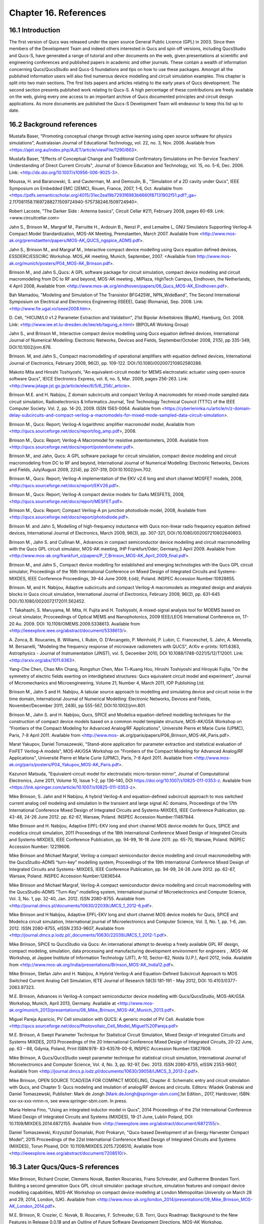 ----------------------------------------
Chapter 16. References
----------------------------------------

16.1 Introduction 
--------------------
The first version of Qucs was released under the open source General Public Licence (GPL) in 2003.
Since then members of the Development Team and indeed others interested in Qucs
and spin off versions, including QucsStudio and Qucs-S, have generated a range of tutorial and other documents
on the web, given presentations at scientific and engineering conferences and published papers
in academic and other journals.  These contain a wealth of information concerning Qucs/QucsStudio and Qucs-S
foundations and tips on how to use these packages. Amongst all the published information users will also find numerous
device modelling and circuit simulation examples.  This chapter is split into two main sections. 
The first lists papers and articles relating to the early years of Qucs development. 
The second section presents published work relating to Qucs-S.  A high percentage of these contributions are freely 
available on the web, giving every one access to an important archive of Qucs documented principles and circuit design applications.  
As more documents are published the Qucs-S Development Team will endeavour to keep this list up to date.

16.2 Background references
-----------------------------
Mustafa Baser, "Promoting conceptual change through active learning using open source software for physics simulations", Australasian Journal of Educational Technology, 
vol. 22, no. 3, Nov. 2006. Available from <https://ajet.org.au/index.php/AJET/article/viewFile/1290/663>.

Mustafa Baser, "Effects of Conceptual Change and Traditional Confirmatory Simulations on Pre-Service Teachers' Understanding of Direct Current Circuits", Journal of 
Science Education and Technology, vol. 15, no. 5-6, Dec. 2006. Link: <http://dx.doi.org/10.1007/s10956-006-9025-3>.

Moussa, H. and Baranowski, S. and Cauterman, M. and Demoulin, B., "Simulation of a 2D cavity under Qucs", IEEE Symposium on Embedded EMC (2EMC), Rouen, France, 2007, 1-6, Oct.
Available from 
<https://pdfs.semanticscholar.org/4015/31ec2ea19b7293f6983b6660f87131902f51.pdf?_ga=
2.117081158.1169728827.1509724940-575738246.1509724940>.

Robert Lacoste, "The Darker Side : Antenna basics", Circuit Cellar #211, February 2008, pages 60-69. Link: <www.circuitcellar.com>

Jahn S., Brinson M., Margraf M., Parruitte H., Ardouin B., Nenzi P., and Lemaitre L, GNU Simulators Supporting Verilog-A Compact Model Standardization, 
MOS-AK 	Meeting, Premstaetten, March 2007. 
Available from <http://www.mos-ak.org/premstaetten/papers/MOS-AK_QUCS_ngspice_ADMS.pdf>.

Jahn S., Brinson M., and Margraf M., Interactive compact device modelling using Qucs equation defined devices, ESSDERC/ESSCIRC Workshop. MOS_AK meeting, 
Munich, September, 2007. <Available from http://www.mos-ak.org/munich/posters/P04_MOS-AK_Brinson.pdf>.

Brinson M., and Jahn S.,Qucs: A GPL software package for circuit simulation, compact device modeling and circuit macromodeling from DC to RF and beyond,
MOS-AK meeting , MiPlaza, HighTech Campus, Eindhoven, the Netherlands, 4 April 	2008, Available from <http://www.mos-ak.org/eindhoven/papers/06_Qucs_MOS-AK_Eindhoven.pdf>.

Bah Mamadou, "Modeling and Simulation of The Transistor BFG425W_ NPN_WideBand", The Second International Symposium on Electrical and Electronics Engineering (ISEEE), Galaţi (Romania), Sep. 2008.
Link: <http://www.fie.ugal.ro/iseee2008.htm>.

D. Céli, "HICUM/L0 v1.2 Parameter Extraction and Validation", 21st Bipolar Arbeitskreis (BipAK), Hamburg, Oct. 2008.
Link: <http://www.iee.et.tu-dresden.de/iee/eb/tagung_e.html> (BIPOLAR Working Group)

Jahn S., and Brinson M., Interactive compact device modelling using Qucs equation defined devices, International Journal of Numerical Modelling: 
Electronic Networks, Devices and Fields, September/October 2008, 21(5), pp 335-349, DOI:10.1002/jnm.676.

Brinson. M, and Jahn S., Compact macromodelling of operational amplifiers with 	equation defined devices, International Journal of Electronics, 
February 2009, 96(2), pp. 109-122. DOI:/10.1080/002007210802580288.

Makoto Mita and Hiroshi Toshiyoshi, "An equivalent-circuit model for MEMS electrostatic actuator using open-source software Qucs", IEICE Electronics Express, vol. 6, no. 5, Mar. 2009, pages 256-263.
Link: <http://www.jstage.jst.go.jp/article/elex/6/5/6_256/_article>.

Brinson M.E. and H. Nabijou, Z domain subcircuits and compact Verilog-A macromodels for mixed-mode sampled data circuit simulation, 
Radioelectronics & Informatics Journal, Test Technology Technical Council (TTTC) of the IEEE Computer 	Society. Vol. 2, pp. 14-20, 2009. ISSN 1563-0064. Available from 	
<https://cyberleninka.ru/article/n/z-domain-delay-subcircuits-and-compact-verilog-a-macromodels-for-mixed-mode-sampled-data-circuit-simulation>.

Brinson M., Qucs: Report; Verilog-A logarithmic amplifier macromodel model, Available from <http://qucs.sourceforge.net/docs/report/log_amp.pdf>, 2008.

Brinson M., Qucs: Report; Verilog-A Macromodel for resistive potentiometers, 2008. Available from  <http://qucs.sourceforge.net/docs/report/potentiometer.pdf>.

Brinson M., and Jahn,  Qucs: A GPL software package for circuit simulation, compact device modeling and circuit macromodeling from DC to RF and beyond, 
International Journal of Numerical Modelling: Electronic Networks, Devices and Fields, July/August 2009, 22(4), pp 207-319, DOI:10.1002/jnm.702.

Brinson M., Qucs: Report; Verilog-A implementation of the EKV v2.6 long and short channel MOSFET models, 2008,<http://qucs.sourceforge.net/docs/report/EKV26.pdf>.

Brinson M., Qucs: Report; Verilog-A compact device models for GaAs MESFETS, 2008, <http://qucs.sourceforge.net/docs/report/MESFET.pdf>.

Brinson M., Qucs: Report; Compact Verilog-A pn junction photodiode model, 2008, Available from <http://qucs.sourceforge.net/docs/report/photodiode.pdf>.

Brinson M. and Jahn S, Modelling of high-frequency inductance with Qucs non-linear radio frequency equation defined devices, International Journal of Electronics, 
March 2009, 96(3), pp. 307-321, DOI:/10.1080/002007210802640603.

Brinson M., Jahn S. and Cullinan M., Advances in compact semiconductor device modelling and circuit macromodelling with the Qucs GPL circuit simulator, MOS-AK meeting,
IHP Frankfurt/Oder, Germany,3 April 2009. Available  from <http://www.mos-ak.org/frankfurt_o/papers/P_7_Brinson_MOS-AK_April_2009_final.pdf>.

Brinson M., and Jahn S., Compact device modelling for established and emerging 	technologies with the Qucs GPL circuit simulator, Proceedings of the 16th International 
Conference on Mixed Design of Integrated Circuits and Systems-MIXDES, IEEE Conference Proceedings, 39-44 June 2009, Łódź, Poland. INSPEC Accession Number:10928855.

Brinson. M, and H. Nabijou, Adaptive subcircuits and compact Verilog-A 	macromodels as integrated design and analysis blocks in Qucs circuit simulation, 
International Journal of Electronics, February 2009, 96(2), pp. 631-645 DOI:/10.1080/0020072172011.562452.

T. Takahashi, S. Maruyama, M. Mita, H. Fujita and H. Toshiyoshi, A mixed-signal analysis tool for MOEMS based on circuit simulator, Prcoceedings of Optical 
MEMS and Nanophotonics, 2009 IEEE/LEOS International Conference on,  17-20 Au. 2009. DOI: 10.1109/OMEMS.2009.5338613. 
Available from <http://ieeexplore.ieee.org/abstract/document/5338613/>.  

A. Zonca, B. Roucaries, B. Williams, I. Rubin, O. D'Arcangelo, P. Meinhold, P. Lubin, C. Franceschet, S. Jahn, A. Mennella, M. Bersanelli, "Modeling the frequency response 
of microwave radiometers with QUCS", ArXiv e-prints: 1011.6363, Astrophysics - Journal of Instrumentation (JINST), vol. 5, December 2010, DOI 10.1088/1748-0221/5/12/T12001.
Link: <http://arxiv.org/abs/1011.6363>.

Yang-Che Chen, Chao Min Chang, Rongshun Chen, Max Ti-Kuang Hou, Hiroshi Toshiyoshi and Hiroyuki Fujita, "On the symmetry of electric fields exerting on interdigitated structures: 
Qucs equivalent circuit model and experiment", Journal of Micromechanics and Microengineering, Volume 21, Number 4, March 2011, IOP Publishing Ltd. 

Brinson M., Jahn S and H. Nabijou, A tabular source approach to modelling and simulating device and circuit noise in the time domain, 
International Journal of Numerical Modelling: Electronic Networks, Devices and Fields, November/December 2011, 24(6), pp 555-567, DOI:10.1002/jnm.801.

Brinson M., Jahn S. and H. Nabijou, Qucs, SPICE and Modelica equation-defined modelling techniques for the construction of compact device models based on a 
common model template structure, MOS-AK/GSA Workshop on "Frontiers of the Compact Modeling for Advanced Analog/RF Applications", Université Pierre et Marie Curie (UPMC), 
Paris, 7-8 April 2011. Available from <http://www.mos- ak.org/paris/papers/P06_Brinson_MOS-AK_Paris.pdf>.

Marat Yakupov, Daniel Tomaszewski, "Stand-alone application for parameter extraction and statistical evaluation of FinFET Verilog-A models", MOS-AK/GSA Workshop on "Frontiers of 
the Compact Modeling for Advanced Analog/RF Applications", Université Pierre et Marie Curie (UPMC), Paris, 7-8 April 2011. 
Available from <http://www.mos-ak.org/paris/posters/P04_Yakupov_MOS-AK_Paris.pdf>.

Kazunori Matsuda, "Equivalent-circuit model for electrostatic micro-torsion mirror", Journal of Computational Electronics, June 2011, Volume 10, Issue 1–2, pp 136–140,
DOI https://doi.org/10.1007/s10825-011-0353-z.  Available from <https://link.springer.com/article/10.1007/s10825-011-0353-z>.  

Mike Brinson, S. Jahn and H Nabijou, A hybrid Verilog-A and equation-defined subcircuit approach to mos switched current analog cell modeling and simulation in the 
transient and large signal AC domains, Proceedings of the 17th International Conference Mixed Design of Integrated Circuits and Systems-MIXDES, IEEE Conference Publication, 
pp. 43-48, 24-26 June 2012. pp. 62-67, 	Warsaw, Poland. INSPEC Accession Number:11487844. 

Mike Brinson and H. Nabijou, Adaptive EPFL-EKV long and short channel MOS device models for Qucs, SPICE and modelica circuit simulation, 
2011 Proceedings of the 18th International Conference Mixed Design of Integrated Circuits and Systems-MIXDES, IEEE Conference Publication, pp. 94-99, 
16-18 June 2011. pp. 65-70, Warsaw, Poland. INSPEC Accession Number: 12219606. 

Mike Brinson and Michael Margraf, Verilog-a compact semiconductor device modelling and circuit macromodelling with the QucsStudio-ADMS “turn-key” modelling system,
Proceedings of the 19th International Conference Mixed Design of Integrated Circuits and Systems- MIXDES, IEEE Conference Publication, pp. 94-99, 24-26 June 2012. 
pp. 62-67, Warsaw, Poland. INSPEC Accession Number:12836544. 

Mike Brinson and Michael Margraf, Verilog-A compact semiconductor device modelling and circuit macromodelling with the QucsStudio-ADMS “Turn-Key” modelling system, 
International journal of Microelectronics and Computer Science, Vol. 3, No. 1, pp. 32-40, Jan. 2012. ISSN 2080-8755.
Available from <http://journal.dmcs.pl/documents/10630/22039/JMCS_1_2012-6.pdf>.

Mike Brinson and H Nabijou, Adaptive EPFL-EKV long and short channel MOS device models for Qucs, SPICE and Modelica circuit simulation, 
International journal of Microelectronics and Computer Science, Vol. 3, No. 1, pp. 1-6, Jan. 2012. ISSN 2080-8755, eISSN 2353-9607, 
Available from <http://journal.dmcs.p.lodz.pl/_documents/10630/22039/JMCS_1_2012-1.pdf>.

Mike Brinson, SPICE to QucsStudio via Qucs: An international attempt to develop a freely available GPL RF design, compact modeling, simulation, data processing and 
manufacturing development environment for engineers , .MOS-AK Workshop, at Jaypee Institute of Information Technology (JIIT), A-10, Sector-62, Noida (U.P.), April 2012, India. 
Available from <http://www.mos-ak.org/india/presentations/Brinson_MOS-AK_India12.pdf>.

Mike Brinson, Stefan Jahn and H. Nabijou, A Hybrid Verilog-A and Equation-Defined Subcircuit Approach to MOS Switched Current Analog Cell Simulation, 
IETE Journal of Research 58(3):181-191 - May 2012, DOI: 10.4103/0377-2063.97323. 

M.E. Brinson, Advances in Verilog-A compact semiconductor device modelling with Qucs/QucsStudio, MOS-AK/GSA Workshop, Munich, April 2013, Germany. 
Available at <http://www.mos-ak.org/munich_2013/presentations/08_Mike_Brinson_MOS-AK_Munich_2013.pdf>.


Miguel Pareja Aparicio, PV Cell simulation with QUCS: A generic model of PV Cell. Available from  <http://qucs.sourceforge.net/docs/Photovoltaic_Cell_Model_Miguel%20Pareja.pdf>

M.E. Brinson, A Swept Parameter Technique for Statistical Circuit Simulation, Mixed Design of Integrated Circuits and Systems MIXDES, 2013 Proceedings of the 20 International 
Conference Mixed Design of Integrated Circuits, 20-22 June, pp. 63 – 68, Gdynia, Poland, Print ISBN:978- 83-63578-00-8, INSPEC Accession Number:13827608.

Mike Brinson, A Qucs/QucsStudio swept parameter technique for statistical circuit simulation, International Journal of Microelectronics and Computer Science, 
Vol. 4, No. 3, pp. 92-97, Dec. 2013. ISSN 2080-8755, eISSN 2353-9607, Available from <http://journal.dmcs.p.lodz.pl/documents/10630/39058/IJMCS_3_2013-2.pdf>.

Mike Brinson, OPEN SOURCE TCAD/EDA FOR COMPACT MODELING, Chapter 4: Schematic entry and circuit simulation with Qucs, and Chapter 5: Qucs modeling and imulation of analog/RF devices and circuits. 
Editors: Wladek Grabinski and Daniel Tomaszewski, Publisher: Mark de Jongh [Mark.deJongh@springer-sbm.com],1st Edition., 2017, Hardcover; ISBN: xxx-xx-xxx-nnnn-n, see www.springer-sbm.com. In press.

Maria Helena Fino, "Using an integrated inductor model in Qucs", 2014 Proceedings of the 21st International Conference Mixed Design of Integrated Circuits and Systems (MIXDES), 19-21 June, Lublin Poland,
DOI: 10.1109/MIXDES.2014.6872155. Available from <http://ieeexplore.ieee.org/abstract/document/6872155/>. 

Daniel Tomaszewski, Krzysztof Domański, Piotr Prokaryn, "Qucs-based Development of an Energy Harvester Compact Model", 2015 Proceedings of the 22st International 
Conference Mixed Design of Integrated Circuits and Systems (MIXDES), Torun Ploand,  DOI: 10.1109/MIXDES.2015.7208510, Available from <http://ieeexplore.ieee.org/abstract/document/7208510/>.
 
16.3 Later Qucs/Qucs-S references
------------------------------------
Mike Brinson, Richard Crozier, Clemens Novak, Bastien Roucaries, Frans Schreuder, and Guilherme Brondani Torri. Building a second generation Qucs GPL circuit simulator: package structure, 
simulation features and compact device modelling capabilities,  MOS-AK Workshop on compact device modelling at London Metropolitan University on March 28 and 29, 2014, London, (UK). 
Available from 
<http://www.mos-ak.org/london_2014/presentations/09_Mike_Brinson_MOS-AK_London_2014.pdf>. 

M.E. Brinson, R. Crozier, C. Novak, B. Roucaries, F. Schreuder, G.B. Torri, Qucs Roadmap: Background to the New Features in Release 0.0.18 and an Outline of Future Software 
Development Directions, MOS-AK Workshop, ESSDERC/ESSCIR,Venice, Sep. 2014. Available from <http://www.mos-ak.org/venice_2014/publications/T_4_Brinson_MOS-AK_Venice_2014.pdf>.

V Kuznetsov, "Qucsactivefilter—Active filter synthesis subsystem of Qucs", 2014. Available from <https://www.researchgate.net/profile/Vadim_Kuznetsov5/publication/275053492_Qucsactivefilter_-_Active_filter_synthesis_subsystem_of_Qucs/links/5531ff810cf2f2a588ad645d.pdf>. 

Mike Brinson, Richard Crozier, Clemens Novak, Bastien Roucaries, Frans Schreuder, Guilherme B. Torri, W. Grabinski, QUCS/ADMS/Verilog-A Update: MOS-AK Workshop on compact device 
modelling, December 12, 2014, Berkeley, (US). Available from <http://www.mosak.org/berkeley_2014/presentations/04_Wladek_Grabinski_MOS-AK_Berkeley_2014.pdf>.

Wladek Grabinski, Mike Brinson, Paolo Nenzi, Francesco Lannutti, Nikolaos Makris, Angelos Antonopoulos and Matthias Bucher, Open-source circuit simulation tools for 
RF compact semiconductor device modelling, International Journal of Numerical Modelling: Electronic Networks, Devices and Fields, Volume 27, Issue 5-6, September-December 2014, 
Pages: 761–779, DOI:10.1002/jnm.1973.

Mike Brinson, Richard Crozier, Vadim Kuznetsov, Clemens Novak, Bastien Roucaries, Frans Schreuder, Guilherme Brondani Torri, Qucs: improvements and new directions in the GPL 
compact device modelling and circuit simulation tool, presented at the MOS-AK Spring Workshop at DATE, Grenoble, France, March 12, 2015. Available from 
<http://www.mos-ak.org/grenoble_2015/presentations/T4_Brinson_MOS-AK_Grenoble_2015.pdf>.

Mike Brinson and Vadim Kuznetsov, Qucs equation-defined and Verilog-A RF device models for harmonic balance circuit simulation, Proceedings of the 23rd International 
Conference Mixed Design of Integrated Circuits and Systems.IEEE Conference Publication, 25-27 June 2015, pp. 192-197, Torun, Poland. INSPEC Accession Number: 15383703, 
DOI: 10.1109/MIXDES.2015.7208509.

M.E. Brinson, A Unified Approach to Compact Device Modelling with the Open Source Packages Qucs/ADMS and MAPP/Octave, IEEE EDS Mini-Colloquim-Training Course on Compact Modeling (TCCM), 
Torun, Poland, 24 June, 2015.

MS Endiz, M ÖZCAN, MA ERİŞMİŞ, "The simulation and production of glow plugs based on thermal modeling", Turk J Elec Eng & Comp Sci, (2015) 23: 2197-2207, doi:10.3906/elk-1307-5.
Available from <http://journals.tubitak.gov.tr/elektrik/issues/elk-15-23-sup.1/elk-23-sup.1-13-1307-5.pdf>.

M.E. Brinson, R. Crozier, V. Kuznetsov, C. Novak, B. Roucaries, F. Schreuder, G.B. Torri, Qucs: An Introduction to the New Simulation and Compact Device Modelling Features 
Implemented in Release 0.0.19/0.0.19Src2 of the Popular GPL Circuit Simulator, MOS-AK Workshop, Graz, Sep. 2015. 
Available from <http://www.mos-ak.org/graz_2015/presentations/T_5_Brinson_MOS-AK_Graz_2015.pdf>.

Mike Brinson and Vadim Kuznetsov, Qucs Equation-Defined and Verilog-A Higher Order Behavioral Device Models for Harmonic Balance Circuit Simulation, International Journal of Microelectronics and Computer Science, Vol. 6 No. 2, pp. 49-58, 2015. ISSN 2080-0758, eISSN 2353-9607. Available from <http://journal.dmcs.pl/documents/10630/116343/IJMCS_2_2015_4.pdf>. 

E Frenski, "SIMULATING DIGITAL FILTERS WITH Qucs/QucsStudio", 2015,. Available from <https://ideas.repec.org/a/neo/journl/v11y2015i2p137-142.html>.

Mike Brinson, Vadim Kuznetsov and Wladek Grabinski, Qucs Equation-Defined Device modelling with a Verilog-A Prototyping Platform, Presented at the 8th International MOS-AK Workshop, 
Washington DC, December 9 2015. Available from <http://www.mos-ak.org/washington_dc_2015/presentations/T14_Mike_Brinson_MOS-AK_Washington_DC_2015.pdf>. 

Mike Brinson, Richard Crozier, Claudio Girardi, Vadim Kuznetsov, Clemens Novak, Bastien Roucaries, Felix Salfelder, Frans Schreuder, Guilherme Brondani Torri, 
Qucs:Current and planned circuit simulation and device modelling developments; a review, Presented at the MOS-AK DATA Workshop, Dresden, 18 March 2016.
Available from 
<http://www.mos-ak.org/dresden_2016/presentations/T2_Brinson_MOS-AK_Dresden_2016.pdf> .

Mike Brinson and Vadim Kuznetsov, Qucs-0.0.19S: A new open-source circuit simulator and its application for hardware design, Control and Communications (SIBCON), 
2016 International Siberian Conference on Control and Communications, IEEE Conference Publication, 12-14 May 2016, pp. 1-5, Moscow ,Russia, 
INSPEC Accession Number: 16090578 DOI: 10.1109/SIBCON.2016.7491696.

Leonid Kechiev, Nicolay Kruchkov, Vadim Kuznetsov, "New active filter synthesis tool for Qucs open-source circuit simulator",Control and Communications (SIBCON), 
2016 International Siberian Conference on Control and Communications, IEEE Conference Publication, 12-14 May 2016, pp. 1-4, Moscow ,Russia, DOI: 10.1109/SIBCON.2016.7491787.  

Mike Brinson and Vadim Kuznetsov, Current conveyor macromodels for wideband RF circuit design, Mixed Design of Integrated Circuits and Systems, Proceedings of the 23rd 
International Conference Mixed Design of Integrated Circuits and Systems. IEEE Conference Publication, 23-25 June 2016. pp. 62-67, Lodz, Poland. 
INSPEC Accession Number: 16196497, DOI: 10.1109/MIXDES.2016.7529701.

Daniel Tomaszewski, Grzegorz Głuszko, Mike Brinson, Vadim Kuznetsov, Wladek Grabinski, FOSS as an efficient tool for extraction of MOSFET compact model parameters, 
2016 MIXDES - 23rd International Conference Mixed Design of Integrated Circuits and Systems, IEEE Conference Publication, 23-25 June 2016. pp. 68-73, Lodz Poland. 
INSPEC Accession Number:16196506, DOI: 10.1109/MIXDES.2016.7529702.

Mike Brinson and Vadim Kuznetsov, Modeling of GaN HEMTs With Open Source Qucs-S Circuit	Simulation and Compact Device Modeling Technology, 
presented at IEEE EDS Distinguished Lecturer Mini-Colloquium on GaN HEMT Technology, June 22, 2016 Lodz ,Poland.

Mike Brinson and Vadim Kuznetsov, Qucs-S a maturing GPL software package for circuit simulation and compact modelling of current and emerging technology devices. 
Presented at the 14th MOS-AK Workshop, ESSDERC/ESSCIRC, Lausanne, September 12, 2016. 
Available from <http://www.mos-ak.org/lausanne_2016/presentations/T04_Brinson_MOS-AK_Lausanne_2016.pdf>.

Mike Brinson and Vadim Kuznetsov, A new approach to compact semiconductor device modelling with Qucs Verilog-A analogue module synthesis, 
International Journal of Numerical Modelling: Electronic Networks, Devices and Fields, Volume 29, Issue 6 November-December 2016, Pages 1070–1088, DOI: 10.1002/jnm.2166.

Alex Anderson Lima, Lucas Monteiro Torres, Muthupandian Cheralathan and Stefan Blawid, "A modified Shichman-Hodges model for OTFTs usable in the Quite Universal Circuit Simulator".
ICCEEg: 1 (14) – Dezembro 2016. Available from <https://www.researchgate.net/profile/Stefan_Blawid/publication/313479426_A_modified_Shichman-Hodges_model_for_OTFTs_usable_in_the_Quite_Universal_Circuit_Simulator/links/589c673baca2721ae1bc3c54/A-modified-Shichman-Hodges-model-
for-OTFTs-usable-in-the-Quite-Universal-Circuit-Simulator.pdf>. 

M. Arendall, Simulating the Knowm M-MSS Memristor Model Using Qucs-S with Xyce, Knowm, 5 March 2017. Available from 
<https://knowm.org/simulating-the-knowm-m-mss-memristor-model-using-qucs-s-with-xyce/>.

M. Arendall, Simulating Xyce OpenModels – Memristor Models with Qucs-S and Xyce, Knowm, 4 April 2017. Available from 
<https://knowm.org/simulating-xyce-openmodels-memristor-models-with-qucs-s-and-xyce/>.

Mike Brinson and Vadim Kuznetsov, The first stable release of Qucs-S and advances in XSPICE model synthesis. Presented at the Spring MOS-AK Workshop at DATE, 
Lausanne, March, 31, 2017. Available from <http://www.mos-ak.org/lausanne_2017/presentations/T03_Kuznetsov_MOS-AK_DATE_2017.pdf>.

Mike Brinson and Vadim Kuznetsov, An outline of Qucs-S compact device modelling: History and capabilities. Part 1: Equation-Defined Device (EDD) modelling to 
Verilog-A module synthesis. presented at IEEE EDS Distinguished Lecturer Mini-Colloquium on Characterization and SPICE Modeling for Nanoscaled IC Designs, June 21, 2017, 
Bydgoszcz, Poland. Available from 
<https://www.researchgate.net/publication/318099550_An_outline_of_Qucs-
S_compact_device_modelling_History_and_capabilities_Part_1_Equation-
efined_Device_EDD_modelling_to_Verilog-A_module_synthesis>.

Mike Brinson and Vadim Kuznetsov, An outline of Qucs-S compact device modelling: History and capabilities. Part 2: XSPICE Code Models; basic 	properties to model synthesis, 
and beyond, presented at IEEE EDS Distinguished Lecturer Mini-Colloquium on Characterization and SPICE Modeling for Nanoscaled IC Designs, June 21, 2017, Bydgoszcz, Poland. Available from
<https://www.researchgate.net/publication/318099462_An_outline_of_Qucs-
S_compact_device_modelling_History_and_capabilities_Part_2_XSPICE_Code_Models_bas
ic_properties_to_model_synthesis_and_beyond>.

Mike Brinson and Vadim Kuznetsov, Improvements in Qucs-S Equation-Defined modelling of semiconductor devices and IC’s, Proceedings of the 24th International Conference-MIXDES, 
IEEE Conference Proceedings, 22-24 June 2017. pp. 62-67, Bydgoszcz, Poland. DOI: 10.23919/MIXDES.2017.8005170. 


Mike Brinson and Vadim Kuznetsov, Extended behavioural device modelling and circuit simulation with Qucs-S, International Journal of Electronics, Published online on 29 July 2017. 
<http://dx.doi.org/10.1080/00207217.2017.1357764>. 

Mike Brinson,  Frequency Domain Non-Linear Compact Modelling and Simulation of IC Spiral Inductors on Silicon,  International Journal of Microelectronics and Computer Science, Vol. 9. No. 1. 2018,
ISSN 2080-8755.

   `back to the top <#top>`__	

